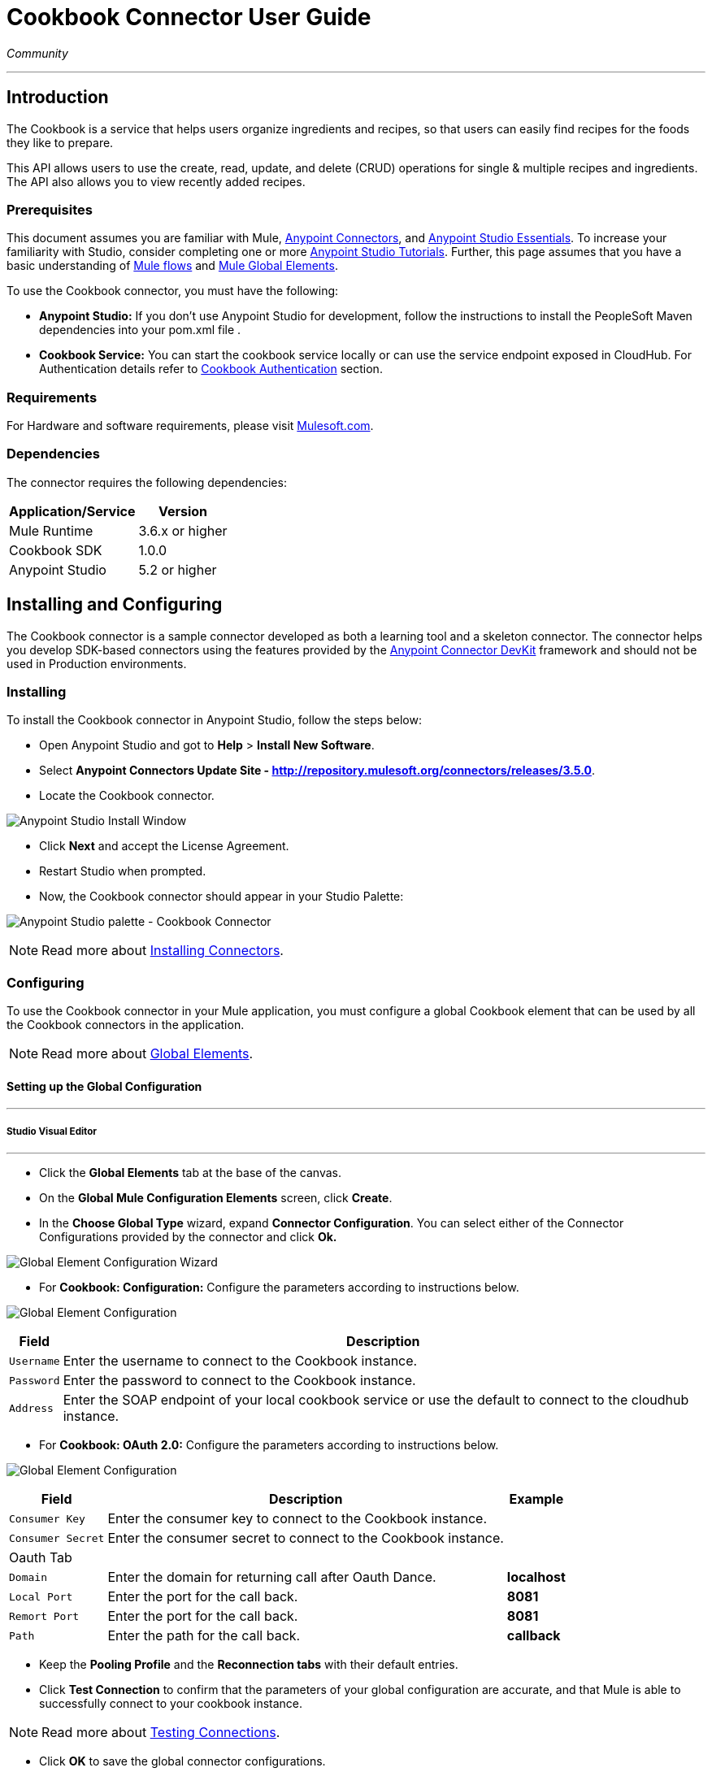 = Cookbook Connector User Guide
:keywords: anypoint studio, esb, connector, endpoint, cookbook
:imagesdir: ./images

_Community_

---

== Introduction

The Cookbook is a service that helps users organize ingredients and recipes, so that users can easily find recipes for the foods they like to prepare.

This API allows users to use the create, read, update, and delete (CRUD) operations for single & multiple recipes and ingredients. The API also allows you to view recently added recipes.

=== Prerequisites

This document assumes you are familiar with Mule, https://developer.mulesoft.com/docs/display/current/Anypoint+Connectors[Anypoint Connectors], and https://developer.mulesoft.com/docs/display/current/Anypoint+Studio+Essentials[Anypoint Studio Essentials]. To increase your familiarity with Studio, consider completing one or more https://developer.mulesoft.com/docs/display/current/Anypoint+Connector+Tutorial[Anypoint Studio Tutorials]. Further, this page assumes that you have a basic understanding of https://developer.mulesoft.com/docs/display/current/Elements+in+a+Mule+Flow[Mule flows] and https://developer.mulesoft.com/docs/display/current/Global+Elements[Mule Global Elements].

To use the Cookbook connector, you must have the following:

* **Anypoint Studio:** If you don't use Anypoint Studio for development, follow the instructions to install the PeopleSoft Maven dependencies into your pom.xml file .
* **Cookbook Service:** You can start the cookbook service locally or can use the service endpoint exposed in CloudHub. For Authentication details refer to http://mulesoft.github.io/mule-cookbook-tutorial/#_authentication[Cookbook Authentication] section.

=== Requirements

For Hardware and software requirements, please visit https://www.mulesoft.com/lp/dl/mule-esb-enterprise[Mulesoft.com].

=== Dependencies

The connector requires the following dependencies:

[options="header,autowidth"]
|===
|Application/Service|Version
|Mule Runtime|3.6.x or higher
|Cookbook SDK|1.0.0
|Anypoint Studio|5.2 or higher
|===

== Installing and Configuring

The Cookbook connector is a sample connector developed as both a learning tool and a skeleton connector. The connector helps you develop SDK-based connectors using the features provided by the link:/anypoint-connector-devkit/v/3.8/index[Anypoint Connector DevKit] framework and should not be used in Production environments.

=== Installing

To install the Cookbook connector in Anypoint Studio, follow the steps below:

* Open Anypoint Studio and got to *Help* > *Install New Software*.
* Select *Anypoint Connectors Update Site - http://repository.mulesoft.org/connectors/releases/3.5.0*.
* Locate the Cookbook connector.

[.center.text-center]
image:cookbook_install_updatesite.png["Anypoint Studio Install Window"]

* Click *Next* and accept the License Agreement.
* Restart Studio when prompted.
* Now, the Cookbook connector should appear in your Studio Palette: +

[.center.text-center]
image:cookbook_install_palette.png["Anypoint Studio palette - Cookbook Connector"]


NOTE: Read more about http://www.mulesoft.org/documentation/display/current/Installing+Connectors[Installing Connectors].

=== Configuring

To use the Cookbook connector in your Mule application, you must configure a global Cookbook element that can be used by all the Cookbook connectors in the application.

NOTE: Read more about https://developer.mulesoft.com/docs/display/current/Global+Elements[Global Elements].

==== Setting up the Global Configuration

---
===== Studio Visual Editor
---

* Click the **Global Elements** tab at the base of the canvas.
* On the **Global Mule Configuration Elements** screen, click **Create**.
* In the **Choose Global Type** wizard, expand **Connector Configuration**. You can select either of the Connector Configurations provided by the connector and click **Ok.**

[.center.text-center]
image:cookbook_config_global_wizard.png["Global Element Configuration Wizard"]

* For **Cookbook: Configuration:** Configure the parameters according to instructions below.

[.center.text-center]
image:cookbook_config_global.png["Global Element Configuration"]

[options="header,autowidth"]
|===
|Field|Description
|`Username`|Enter the username to connect to the Cookbook instance.
|`Password`|Enter the password to connect to the Cookbook instance.
|`Address`| Enter the SOAP endpoint of your local cookbook service or use the default to connect to the cloudhub instance.
|===

* For **Cookbook: OAuth 2.0:** Configure the parameters according to instructions below.

[.center.text-center]
image:cookbook_oauth_global.png["Global Element Configuration"]

[options="header,autowidth"]
|===
|Field|Description| Example
|`Consumer Key`|Enter the consumer key to connect to the Cookbook instance.|
|`Consumer Secret`|Enter the consumer secret to connect to the Cookbook instance.|
3+|Oauth Tab
|`Domain`| Enter the domain for returning call after Oauth Dance.| **localhost**
|`Local Port`| Enter the port for the call back.| **8081**
|`Remort Port`| Enter the port for the call back.| **8081**
|`Path`| Enter the path for the call back.| **callback**
|===

*  Keep the *Pooling Profile* and the *Reconnection  tabs* with their default entries.
* Click *Test Connection* to confirm that the parameters of your global configuration are accurate, and that Mule is able to successfully connect to your cookbook instance.

NOTE: Read more about http://www.mulesoft.org/documentation/display/current/Testing+Connections[Testing Connections].

* Click *OK* to save the global connector configurations.

---
===== Studio XML Editor
---

* Ensure you have included the **Cookbook namespace** in your configuration file.
```xml
<mule xmlns:cookbook="http://www.mulesoft.org/schema/mule/cookbook" xmlns="http://www.mulesoft.org/schema/mule/core" xmlns:doc="http://www.mulesoft.org/schema/mule/documentation"
	xmlns:spring="http://www.springframework.org/schema/beans" version="EE-3.6.2"
	xmlns:xsi="http://www.w3.org/2001/XMLSchema-instance"
	xsi:schemaLocation="http://www.springframework.org/schema/beans http://www.springframework.org/schema/beans/spring-beans-current.xsd
http://www.mulesoft.org/schema/mule/core http://www.mulesoft.org/schema/mule/core/current/mule.xsd
http://www.mulesoft.org/schema/mule/cookbook http://www.mulesoft.org/schema/mule/cookbook/current/mule-cookbook.xsd">
    <!-- use the following global configuration code to create the cookbook config -->

    <cookbook:config name="Cookbook__Configuration" username="${mule.cookbook.username}" password="${mule.cookbook.password}" doc:name="Cookbook: Configuration"/>

    <!-- here go your flow elements -->
</mule>
```
* Save the changes made to the XML file.

== Using This Connector
The Cookbook connector is an operation-based connector, which mean that when you add the connector to you flow, you need to configure a specific operation the connector is intended to perform.
The Connector supports the following operations.

**Message Processors**

* Create
* Get
* Update
* Delete
* QueryPaginated
* GetRecentlyAdded

**Message Sources**

* GetRecentlyAddedSource

**Transformers**

* RecipesToMaps
* RecipeToMap

=== Adding to a Flow

* Create a new *Mule Project* in Anypoint Studio.
* Add a suitable Mule *Inbound Endpoint*, such as the HTTP listener or File endpoint, to begin the flow.
* Drag & drop the *Cookbook Connector* onto the canvas.
* Click on the connector component to open the *Properties Editor*.

[.center.text-center]
image:cookbook_usecase_settings.png[Flow Settings]

* Configure the following parameters:

[options="header,autowidth"]
|===
|Field|Description
|`Display Name`|Enter a unique label for the connector in your application.
2+|*BASIC SETTINGS*
|`Connector Configuration`|Connect to a global element linked to this connector. Global elements encapsulate reusable data about the connection to the target resource or service. Select the global Cookbook connector element that you just created.
|`Operation`|Select *Create* from the drop-down menu.
2+|*GENERAL*
|`Type`|Select the type of the entity you want to work with. If you have provided the credentials earlier, the connector would automatically fetch the metadata.
|`Entity Reference`|Provide the entity object that you would like to create.
|===

* Click the blank space on the canvas to save your configurations.

=== Use Cases and Demos
The most common use cases for the Cookbook connector are listed below:

[options="autowidth"]
|===
|*CRUD*|Create, Get, Update, and Delete the recipes and ingredients from the repository.
|*Get Recently Added*|Retrieves the complete recipe along with ingredients, and directions to prepare the recipe of a recently added, if exists in the repository.
|===

== Example Use Case

Retrieve a recently added recipe from the repository.

[.center.text-center]
image:cookbook_usecase_flow.png[Get recently added recipe flow]

=== Anypoint Studio Visual Editor | XML Editor

* Create a new **Mule Project** in Anypoint Studio.
* Edit the `mule-app.properties` file placed under `src\main\app` folder to hold your Cookbook credentials.

```
mule.cookbook.username=<USERNAME>
mule.cookbook.password=<PASSWORD>
```
* Drag an **HTTP endpoint** onto the canvas and configure the following parameters:

[options="header,autowidth"]
|===
|Parameter|Value
|`Display Name`|/HTTP
|`Connector Configuration`| If no HTTP element has been created yet, click the green plus sign to add a new **HTTP Listener Configuration** and click **OK** (leave the values to its defaults).
|`Path`|`/getrecentlyadded`
|`Username`|`${mule.cookbook.username}`
|`Password`|`${mule.cookbook.password}`
|===

TIP: Username and Password use property **placeholder syntax** to load the credentials in a more simple and reusable way. Read more about this practice at https://developer.mulesoft.com/docs/display/current/Configuring+Properties[Configuring Properties].

* Drag the **Cookbook connector** next to the HTTP and configure it according to the steps below:
** Select the **Cookbook Global Element** that you have previously created.

```xml
<cookbook:config name="Cookbook__Configuration" username="${mule.cookbook.username}" password="${mule.cookbook.password}" doc:name="Cookbook: Configuration"/>
```
** Back in the properties editor of the Cookbook connector, configure the remaining parameters:

[options="header,autowidth"]
|===
|Parameter|Value
|`Display Name`|Get Recently added Recipe (or any other name you prefer).
|`Connector Configuration`|Cookbook__Configuration (the reference name to the global element you have previously created).
|`Operation`|Get recently added
|===

Then, your XML should look like:

[width="50%"]
```xml
<cookbook:get-recently-added config-ref="Cookbook__Configuration" doc:name="Get Recently added Recipe"/>
```
* Add a **Object to XML transformer** to display the response in the browser.
* Add a **Logger** scope after the XML transformer to print the data that is being passed by the Cookbook connector in the Mule Console. Configure the Logger according to the table below.

[options="header,autowidth"]
|===
|Parameter|Value
|`Display Name`|Employee List (or any other name you prefer)
|`Message`|`#[payload]` (the output from DataWeave)
|`Level`|INFO
|===

* Save and **run** the project as a Mule Application.
* Open a web browser and hit the URL `http://localhost:8081/getrecentlyadded`. If your Cookbook repository has any recently added recipe, the you should see the XML with the recipe.


=== Example Use Case Code

[source,xml,linenums]
----
<?xml version="1.0" encoding="UTF-8"?>

<mule xmlns:http="http://www.mulesoft.org/schema/mule/http" xmlns:mulexml="http://www.mulesoft.org/schema/mule/xml" xmlns:cookbook="http://www.mulesoft.org/schema/mule/cookbook" xmlns="http://www.mulesoft.org/schema/mule/core" xmlns:doc="http://www.mulesoft.org/schema/mule/documentation"
	xmlns:spring="http://www.springframework.org/schema/beans" version="EE-3.6.2"
	xmlns:xsi="http://www.w3.org/2001/XMLSchema-instance"
	xsi:schemaLocation="http://www.springframework.org/schema/beans http://www.springframework.org/schema/beans/spring-beans-current.xsd
http://www.mulesoft.org/schema/mule/core http://www.mulesoft.org/schema/mule/core/current/mule.xsd
http://www.mulesoft.org/schema/mule/cookbook http://www.mulesoft.org/schema/mule/cookbook/current/mule-cookbook.xsd
http://www.mulesoft.org/schema/mule/http http://www.mulesoft.org/schema/mule/http/current/mule-http.xsd
http://www.mulesoft.org/schema/mule/xml http://www.mulesoft.org/schema/mule/xml/current/mule-xml.xsd">
    <cookbook:config name="Cookbook__Configuration" username="${mule.cookbook.username}" password="${mule.cookbook.password}" doc:name="Cookbook: Configuration"/>
    <http:listener-config name="HTTP_Listener_Configuration" host="0.0.0.0" port="8081" doc:name="HTTP Listener Configuration"/>
    <flow name="cookbook-exampleFlow">
        <http:listener config-ref="HTTP_Listener_Configuration" path="/" doc:name="HTTP"/>
        <cookbook:get-recently-added config-ref="Cookbook__Configuration" doc:name="Get Recently added Recipe"/>
        <mulexml:object-to-xml-transformer doc:name="Map<String, Recipe> to XML"/>
        <logger message="#[payload]" level="INFO" doc:name="Log the recipe"/>
    </flow>
</mule>
----

=== Demo

You can download a fully working example from http://mulesoft.github.io/cookbook-connector/[here]

=== See Also

* For additional technical information regarding Cookbook Connector and Devkit features, please visit our http://mulesoft.github.io/mule-cookbook-tutorial/[Devkit Tutorial]
* Learn more about working with http://www.mulesoft.org/documentation/display/current/Anypoint+Connectors[Anypoint Connectors].
* Learn how to use http://www.mulesoft.org/documentation/display/current/Using+Transformers[Mule Transformers].
